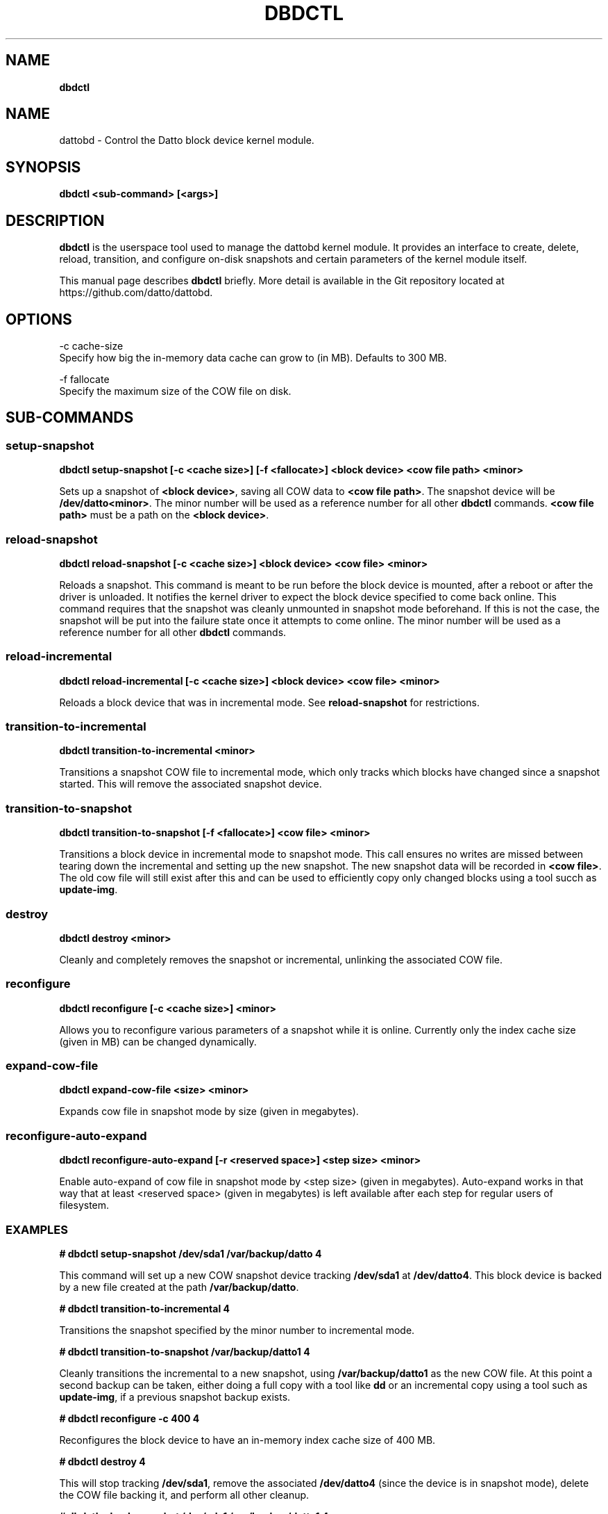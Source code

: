 .\" generated with Ronn/v0.7.3
.\" http://github.com/rtomayko/ronn/tree/0.7.3
.
.TH "DBDCTL" "8" "March 2016" "Datto Inc" ""
.
.SH "NAME"
\fBdbdctl\fR
.
.SH "NAME"
dattobd \- Control the Datto block device kernel module\.
.
.SH "SYNOPSIS"
\fBdbdctl <sub\-command> [<args>]\fR
.
.SH "DESCRIPTION"
\fBdbdctl\fR is the userspace tool used to manage the dattobd kernel module\. It provides an interface to create, delete, reload, transition, and configure on\-disk snapshots and certain parameters of the kernel module itself\.
.
.P
This manual page describes \fBdbdctl\fR briefly\. More detail is available in the Git repository located at https://github\.com/datto/dattobd\.
.
.SH "OPTIONS"
.
.nf

\-c cache\-size
     Specify how big the in\-memory data cache can grow to (in MB)\. Defaults to 300 MB\.

\-f fallocate
     Specify the maximum size of the COW file on disk\.
.
.fi
.
.SH "SUB\-COMMANDS"
.
.SS "setup\-snapshot"
\fBdbdctl setup\-snapshot [\-c <cache size>] [\-f <fallocate>] <block device> <cow file path> <minor>\fR
.
.P
Sets up a snapshot of \fB<block device>\fR, saving all COW data to \fB<cow file path>\fR\. The snapshot device will be \fB/dev/datto<minor>\fR\. The minor number will be used as a reference number for all other \fBdbdctl\fR commands\. \fB<cow file path>\fR must be a path on the \fB<block device>\fR\.
.
.SS "reload\-snapshot"
\fBdbdctl reload\-snapshot [\-c <cache size>] <block device> <cow file> <minor>\fR
.
.P
Reloads a snapshot\. This command is meant to be run before the block device is mounted, after a reboot or after the driver is unloaded\. It notifies the kernel driver to expect the block device specified to come back online\. This command requires that the snapshot was cleanly unmounted in snapshot mode beforehand\. If this is not the case, the snapshot will be put into the failure state once it attempts to come online\. The minor number will be used as a reference number for all other \fBdbdctl\fR commands\.
.
.SS "reload\-incremental"
\fBdbdctl reload\-incremental [\-c <cache size>] <block device> <cow file> <minor>\fR
.
.P
Reloads a block device that was in incremental mode\. See \fBreload\-snapshot\fR for restrictions\.
.
.SS "transition\-to\-incremental"
\fBdbdctl transition\-to\-incremental <minor>\fR
.
.P
Transitions a snapshot COW file to incremental mode, which only tracks which blocks have changed since a snapshot started\. This will remove the associated snapshot device\.
.
.SS "transition\-to\-snapshot"
\fBdbdctl transition\-to\-snapshot [\-f <fallocate>] <cow file> <minor>\fR
.
.P
Transitions a block device in incremental mode to snapshot mode\. This call ensures no writes are missed between tearing down the incremental and setting up the new snapshot\. The new snapshot data will be recorded in \fB<cow file>\fR\. The old cow file will still exist after this and can be used to efficiently copy only changed blocks using a tool succh as \fBupdate\-img\fR\.
.
.SS "destroy"
\fBdbdctl destroy <minor>\fR
.
.P
Cleanly and completely removes the snapshot or incremental, unlinking the associated COW file\.
.
.SS "reconfigure"
\fBdbdctl reconfigure [\-c <cache size>] <minor>\fR
.
.P
Allows you to reconfigure various parameters of a snapshot while it is online\. Currently only the index cache size (given in MB) can be changed dynamically\.
.
.SS "expand-cow-file"
\fBdbdctl expand-cow-file <size> <minor>\fR
.
.P
Expands cow file in snapshot mode by size (given in megabytes)\.
.
.SS "reconfigure-auto-expand"
\fBdbdctl reconfigure-auto-expand [-r <reserved space>] <step size> <minor>\fR
.
.P
Enable auto-expand of cow file in snapshot mode by <step size> (given in megabytes). Auto-expand works in that way that at least <reserved space> (given in megabytes) is left available after each step for regular users of filesystem\.
.
.SS "EXAMPLES"
\fB# dbdctl setup\-snapshot /dev/sda1 /var/backup/datto 4\fR
.
.P
This command will set up a new COW snapshot device tracking \fB/dev/sda1\fR at \fB/dev/datto4\fR\. This block device is backed by a new file created at the path \fB/var/backup/datto\fR\.
.
.P
\fB# dbdctl transition\-to\-incremental 4\fR
.
.P
Transitions the snapshot specified by the minor number to incremental mode\.
.
.P
\fB# dbdctl transition\-to\-snapshot /var/backup/datto1 4\fR
.
.P
Cleanly transitions the incremental to a new snapshot, using \fB/var/backup/datto1\fR as the new COW file\. At this point a second backup can be taken, either doing a full copy with a tool like \fBdd\fR or an incremental copy using a tool such as \fBupdate\-img\fR, if a previous snapshot backup exists\.
.
.P
\fB# dbdctl reconfigure \-c 400 4\fR
.
.P
Reconfigures the block device to have an in\-memory index cache size of 400 MB\.
.
.P
\fB# dbdctl destroy 4\fR
.
.P
This will stop tracking \fB/dev/sda1\fR, remove the associated \fB/dev/datto4\fR (since the device is in snapshot mode), delete the COW file backing it, and perform all other cleanup\.
.
.P
\fB# dbdctl reload\-snapshot /dev/sda1 /var/backup/datto1 4\fR
.
.P
After a reboot, this command may be performed in the early stages of boot, before the block device is mounted read\-write\. This will notify the driver to expect a block device \fB/dev/sda1\fR that was left in snapshot mode to come online with a COW file located at \fB/var/backup/datto1\fR (relative to the mountpoint), and that the reloaded snapshot should come online at minor number 4\. If a problem is discovered when the block device comes online, this block device will be put into the failure state, which will be reported in \fB/proc/datto\-info\fR
.
.P
\fB# dbdctl reload\-incremental /dev/sda5 /var/backup/datto1 4\fR
.
.P
This will act the same as \fBreload\-snapshot\fR, but for a device that was left in incremental mode\.
.
.SH "Bugs"
.
.SH "Author"
.
.nf

Tom Caputi (tcaputi@datto\.com)
.
.fi

